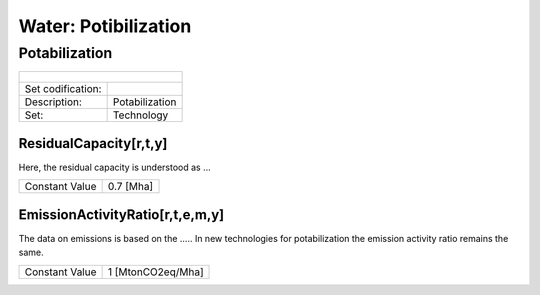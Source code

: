 Water: Potibilization
==================================

Potabilization
++++++++++

+-------------------------------------------------+-------+--------------+--------------+--------------+--------------+
| .. figure:: img/img_potabilization.png                                                                              |
|    :align:   center                                                                                                 |
|    :width:   500 px                                                                                                 |
+-------------------------------------------------+-------+--------------+--------------+--------------+--------------+
| Set codification:                                       |                                                           |
+-------------------------------------------------+-------+--------------+--------------+--------------+--------------+
| Description:                                            |Potabilization                                             |
+-------------------------------------------------+-------+--------------+--------------+--------------+--------------+
| Set:                                                    |Technology                                                 |
+-------------------------------------------------+-------+--------------+--------------+--------------+--------------+

ResidualCapacity[r,t,y]
---------

Here, the residual capacity is understood as ...

+-------------------------------------------------+-------+--------------+--------------+--------------+--------------+
| Constant Value                                          | 0.7 [Mha]                                                 |
+-------------------------------------------------+-------+--------------+--------------+--------------+--------------+

EmissionActivityRatio[r,t,e,m,y]
---------

The data on emissions is based on the ..... In new technologies for potabilization the emission activity ratio remains the same. 

+-------------------------------------------------+-------+--------------+--------------+--------------+--------------+
| Constant Value                                          | 1 [MtonCO2eq/Mha]                                         |
+-------------------------------------------------+-------+--------------+--------------+--------------+--------------+

